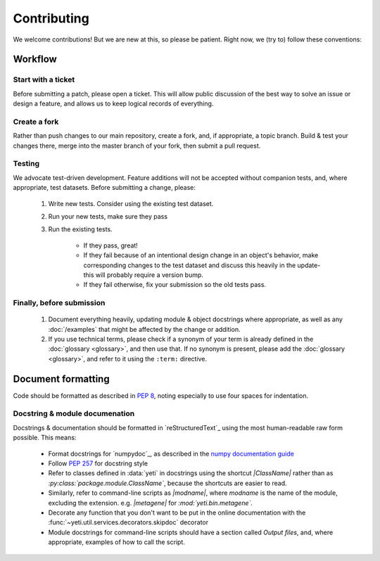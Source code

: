 Contributing
============

We welcome contributions! But we are new at this, so please be patient. Right
now, we (try to) follow these conventions:

Workflow
--------

.. TODO : update all repository links

Start with a ticket
...................
Before submitting a patch, please open a ticket. This will allow public
discussion of the best way to solve an issue or design a feature, and allows us
to keep logical records of everything.


Create a fork
.............
Rather than push changes to our main repository, create a fork, and, if appropriate,
a topic branch. Build & test your changes there, merge into the master branch of
your fork, then submit a pull request.


Testing
.......
We advocate test-driven development. Feature additions will not be accepted without
companion tests, and, where appropriate, test datasets. Before submitting a change,
please:

 #. Write new tests. Consider using the existing test dataset.

 #. Run your new tests, make sure they pass

 #. Run the existing tests.
       
      - If they pass, great!

      - If they fail because of an intentional design change in an object's behavior,
        make corresponding changes to the test dataset and discuss this heavily
        in the update- this will probably require a version bump.

      - If they fail otherwise, fix your submission so the old tests pass.


Finally, before submission
..........................
 #. Document everything heavily, updating module & object docstrings where
    appropriate, as well as any :doc:`/examples` that might be affected
    by the change or addition.

 #. If you use technical terms, please check if a synonym of your term is already defined
    in the :doc:`glossary <glossary>`, and then use that. If no synonym is present, please
    add the :doc:`glossary <glossary>`, and refer to it using the ``:term:`` directive.


Document formatting
-------------------
Code should be formatted as described in :pep:`8`, noting especially to use
four spaces for indentation.


Docstring & module documenation
...............................
Docstrings & documentation should be formatted in `reStructuredText`_ using
the most human-readable raw form possible. This means:

  - Format docstrings for `numpydoc`_,  as described in the
    `numpy documentation guide <https://github.com/numpy/numpy/blob/master/doc/HOWTO_DOCUMENT.rst.txt>`_

  - Follow :pep:`257` for docstring style

  - Refer to classes defined in :data:`yeti` in docstrings using the shortcut `\|ClassName\|`
    rather than as `:py:class:\`package.module.ClassName\``, because the shortcuts are 
    easier to read.

  - Similarly, refer to command-line scripts as `\|modname\|`, where `modname`
    is the name of the module, excluding the extension. e.g. `\|metagene\|` for
    `:mod:\`yeti.bin.metagene\``.

  - Decorate any function that you don't want to be put in the online
    documentation with the :func:`~yeti.util.services.decorators.skipdoc`
    decorator

  - Module docstrings for command-line scripts should have a section called
    *Output files*, and, where appropriate, examples of how to call the script. 



